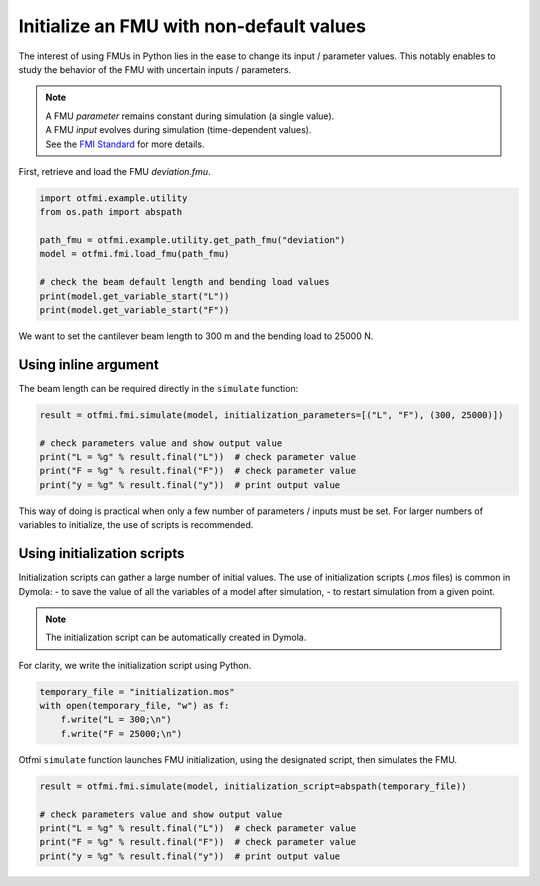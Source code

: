 
.. DO NOT EDIT.
.. THIS FILE WAS AUTOMATICALLY GENERATED BY SPHINX-GALLERY.
.. TO MAKE CHANGES, EDIT THE SOURCE PYTHON FILE:
.. "auto_example/low_level/plot_initialize.py"
.. LINE NUMBERS ARE GIVEN BELOW.

.. only:: html

    .. note::
        :class: sphx-glr-download-link-note

        :ref:`Go to the end <sphx_glr_download_auto_example_low_level_plot_initialize.py>`
        to download the full example code.

.. rst-class:: sphx-glr-example-title

.. _sphx_glr_auto_example_low_level_plot_initialize.py:


Initialize an FMU with non-default values
=========================================

.. GENERATED FROM PYTHON SOURCE LINES 7-10

The interest of using FMUs in Python lies in the ease to change its input
/ parameter values. This notably enables to study the behavior of the FMU
with uncertain inputs / parameters.

.. GENERATED FROM PYTHON SOURCE LINES 12-16

.. note::
   | A FMU *parameter* remains constant during simulation (a single value).
   | A FMU *input* evolves during simulation (time-dependent values).
   | See the `FMI Standard <http://shorturl.at/kpJR5>`_ for more details.

.. GENERATED FROM PYTHON SOURCE LINES 18-20

First, retrieve and load the FMU *deviation.fmu*.


.. GENERATED FROM PYTHON SOURCE LINES 20-30

.. code-block:: Python

    import otfmi.example.utility
    from os.path import abspath

    path_fmu = otfmi.example.utility.get_path_fmu("deviation")
    model = otfmi.fmi.load_fmu(path_fmu)

    # check the beam default length and bending load values
    print(model.get_variable_start("L"))
    print(model.get_variable_start("F"))





.. rst-class:: sphx-glr-script-out

 .. code-block:: none

    250.0
    30000.0




.. GENERATED FROM PYTHON SOURCE LINES 31-33

We want to set the cantilever beam length to 300 m and the bending load to
25000 N.

.. GENERATED FROM PYTHON SOURCE LINES 35-37

Using inline argument
---------------------

.. GENERATED FROM PYTHON SOURCE LINES 39-40

The beam length can be required directly in the ``simulate`` function:

.. GENERATED FROM PYTHON SOURCE LINES 40-47

.. code-block:: Python

    result = otfmi.fmi.simulate(model, initialization_parameters=[("L", "F"), (300, 25000)])

    # check parameters value and show output value
    print("L = %g" % result.final("L"))  # check parameter value
    print("F = %g" % result.final("F"))  # check parameter value
    print("y = %g" % result.final("y"))  # print output value





.. rst-class:: sphx-glr-script-out

 .. code-block:: none

    Simulation interval    : 0.0 - 1.0 seconds.
    Elapsed simulation time: 0.011876472999574617 seconds.
    L = 300
    F = 25000
    y = 18.75




.. GENERATED FROM PYTHON SOURCE LINES 48-51

This way of doing is practical when only a few number of parameters / inputs
must be set. For larger numbers of variables to initialize, the use of scripts
is recommended.

.. GENERATED FROM PYTHON SOURCE LINES 53-55

Using initialization scripts
----------------------------

.. GENERATED FROM PYTHON SOURCE LINES 57-61

Initialization scripts can gather a large number of initial values.
The use of initialization scripts (*.mos* files) is common in Dymola:
- to save the value of all the variables of a model after simulation,
- to restart simulation from a given point.

.. GENERATED FROM PYTHON SOURCE LINES 63-65

.. note::
   The initialization script can be automatically created in Dymola.

.. GENERATED FROM PYTHON SOURCE LINES 67-68

For clarity, we write the initialization script using Python.

.. GENERATED FROM PYTHON SOURCE LINES 68-73

.. code-block:: Python

    temporary_file = "initialization.mos"
    with open(temporary_file, "w") as f:
        f.write("L = 300;\n")
        f.write("F = 25000;\n")








.. GENERATED FROM PYTHON SOURCE LINES 74-76

Otfmi ``simulate`` function launches FMU initialization, using the
designated script, then simulates the FMU.

.. GENERATED FROM PYTHON SOURCE LINES 76-82

.. code-block:: Python

    result = otfmi.fmi.simulate(model, initialization_script=abspath(temporary_file))

    # check parameters value and show output value
    print("L = %g" % result.final("L"))  # check parameter value
    print("F = %g" % result.final("F"))  # check parameter value
    print("y = %g" % result.final("y"))  # print output value




.. rst-class:: sphx-glr-script-out

 .. code-block:: none

    Simulation interval    : 0.0 - 1.0 seconds.
    Elapsed simulation time: 0.010787495994009078 seconds.
    L = 300
    F = 25000
    y = 18.75





.. rst-class:: sphx-glr-timing

   **Total running time of the script:** (0 minutes 0.050 seconds)


.. _sphx_glr_download_auto_example_low_level_plot_initialize.py:

.. only:: html

  .. container:: sphx-glr-footer sphx-glr-footer-example

    .. container:: sphx-glr-download sphx-glr-download-jupyter

      :download:`Download Jupyter notebook: plot_initialize.ipynb <plot_initialize.ipynb>`

    .. container:: sphx-glr-download sphx-glr-download-python

      :download:`Download Python source code: plot_initialize.py <plot_initialize.py>`

    .. container:: sphx-glr-download sphx-glr-download-zip

      :download:`Download zipped: plot_initialize.zip <plot_initialize.zip>`
